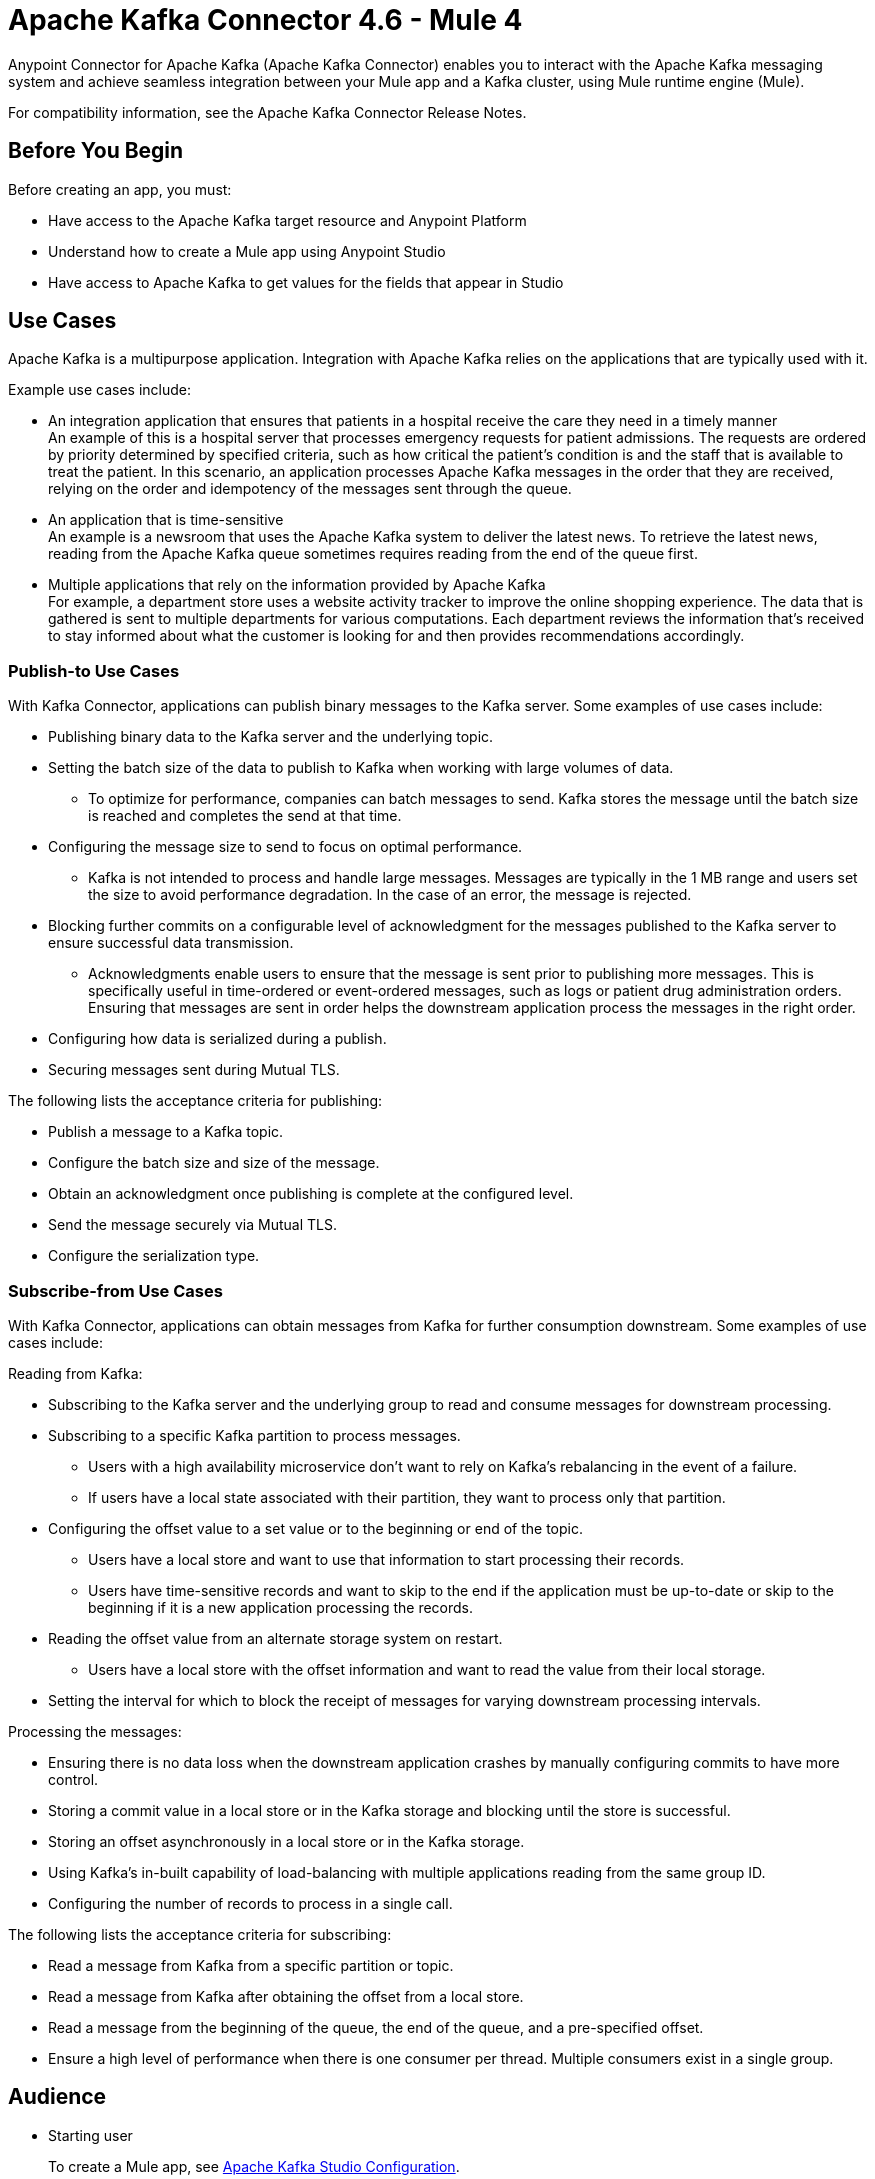 = Apache Kafka Connector 4.6 - Mule 4
:page-aliases: connectors::kafka/kafka-connector.adoc



Anypoint Connector for Apache Kafka (Apache Kafka Connector) enables you to interact with the Apache Kafka messaging system and achieve seamless integration between your Mule app and a Kafka cluster, using Mule runtime engine (Mule).

For compatibility information, see the Apache Kafka Connector Release Notes.

== Before You Begin

Before creating an app, you must:

* Have access to the Apache Kafka target resource and Anypoint Platform
* Understand how to create a Mule app using Anypoint Studio
* Have access to Apache Kafka to get values for the fields that appear in Studio

== Use Cases

Apache Kafka is a multipurpose application. Integration with Apache Kafka relies on the applications that are typically used with it.

Example use cases include:

* An integration application that ensures that patients in a hospital receive the care they need in a timely manner +
An example of this is a hospital server that processes emergency requests for patient admissions. The requests are ordered by priority determined by specified criteria, such as how critical the patient's condition is and the staff that is available to treat the patient. In this scenario, an application processes Apache Kafka messages in the order that they are received, relying on the order and idempotency of the messages sent through the queue.
* An application that is time-sensitive +
An example is a newsroom that uses the Apache Kafka system to deliver the latest news. To retrieve the latest news, reading from the Apache Kafka queue sometimes requires reading from the end of the queue first.
* Multiple applications that rely on the information provided by Apache Kafka +
For example, a department store uses a website activity tracker to improve the online shopping experience. The data that is gathered is sent to multiple departments for various computations. Each department reviews the information that's received to stay informed about what the customer is looking for and then provides recommendations accordingly.

=== Publish-to Use Cases

With Kafka Connector, applications can publish binary messages to the Kafka server. Some examples of use cases include:

* Publishing binary data to the Kafka server and the underlying topic.
* Setting the batch size of the data to publish to Kafka when working with large volumes of data.
** To optimize for performance, companies can batch messages to send. Kafka stores the message until the batch size is reached and completes the send at that time.
* Configuring the message size to send to focus on optimal performance.
** Kafka is not intended to process and handle large messages. Messages are typically in the 1 MB range and users set the size to avoid performance degradation. In the case of an error, the message is rejected.
* Blocking further commits on a configurable level of acknowledgment for the messages published to the Kafka server to ensure successful data transmission.
** Acknowledgments enable users to ensure that the message is sent prior to publishing more messages. This is specifically useful in time-ordered or event-ordered messages, such as logs or patient drug administration orders. Ensuring that messages are sent in order helps the downstream application process the messages in the right order.
* Configuring how data is serialized during a publish.
* Securing messages sent during Mutual TLS.

The following lists the acceptance criteria for publishing:

* Publish a message to a Kafka topic.
* Configure the batch size and size of the message.
* Obtain an acknowledgment once publishing is complete at the configured level.
* Send the message securely via Mutual TLS.
* Configure the serialization type.

=== Subscribe-from Use Cases

With Kafka Connector, applications can obtain messages from Kafka for further consumption downstream. Some examples of use cases include:

Reading from Kafka:

* Subscribing to the Kafka server and the underlying group to read and consume messages for downstream processing.
* Subscribing to a specific Kafka partition to process messages.
** Users with a high availability microservice don't want to rely on Kafka's rebalancing in the event of a failure.
** If users have a local state associated with their partition, they want to process only that partition.
* Configuring the offset value to a set value or to the beginning or end of the topic.
** Users have a local store and want to use that information to start processing their records.
** Users have time-sensitive records and want to skip to the end if the application must be up-to-date or skip to the beginning if it is a new application processing the records.
* Reading the offset value from an alternate storage system on restart.
** Users have a local store with the offset information and want to read the value from their local storage.
* Setting the interval for which to block the receipt of messages for varying downstream processing intervals.

Processing the messages:

* Ensuring there is no data loss when the downstream application crashes by manually configuring commits to have more control.
* Storing a commit value in a local store or in the Kafka storage and blocking until the store is successful.
* Storing an offset asynchronously in a local store or in the Kafka storage.
* Using Kafka's in-built capability of load-balancing with multiple applications reading from the same group ID.
* Configuring the number of records to process in a single call.

The following lists the acceptance criteria for subscribing:

* Read a message from Kafka from a specific partition or topic.
* Read a message from Kafka after obtaining the offset from a local store.
* Read a message from the beginning of the queue, the end of the queue, and a pre-specified offset.
* Ensure a high level of performance when there is one consumer per thread. Multiple consumers exist in a single group.

== Audience

* Starting user
+
To create a Mule app, see xref:kafka-connector-studio.adoc[Apache Kafka Studio Configuration].
+
* Power user
+
Read xref:kafka-connector-xml-maven.adoc[XML and Maven Support]
and xref:kafka-connector-examples.adoc[Examples].

== Next

After you complete the prerequisites, you are ready to create an app with xref:kafka-connector-studio.adoc[Anypoint Studio].

== See Also

* xref:connectors::introduction/introduction-to-anypoint-connectors.adoc[Introduction to Anypoint Connectors]
* xref:connectors::introduction/intro-use-exchange.adoc[Use Exchange to Discover Connectors, Templates, and Examples]
* https://www.mulesoft.com/exchange/com.mulesoft.connectors/mule-kafka-connector/[Apache Kafka Connector]
* https://help.mulesoft.com[MuleSoft Help Center]
